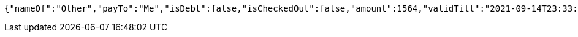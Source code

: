 [source,options="nowrap"]
----
{"nameOf":"Other","payTo":"Me","isDebt":false,"isCheckedOut":false,"amount":1564,"validTill":"2021-09-14T23:33:54.424704802"}
----